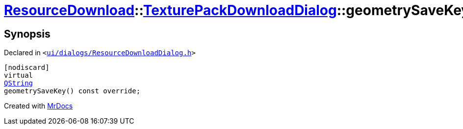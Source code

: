 [#ResourceDownload-TexturePackDownloadDialog-geometrySaveKey]
= xref:ResourceDownload.adoc[ResourceDownload]::xref:ResourceDownload/TexturePackDownloadDialog.adoc[TexturePackDownloadDialog]::geometrySaveKey
:relfileprefix: ../../
:mrdocs:


== Synopsis

Declared in `&lt;https://github.com/PrismLauncher/PrismLauncher/blob/develop/launcher/ui/dialogs/ResourceDownloadDialog.h#L146[ui&sol;dialogs&sol;ResourceDownloadDialog&period;h]&gt;`

[source,cpp,subs="verbatim,replacements,macros,-callouts"]
----
[nodiscard]
virtual
xref:QString.adoc[QString]
geometrySaveKey() const override;
----



[.small]#Created with https://www.mrdocs.com[MrDocs]#
